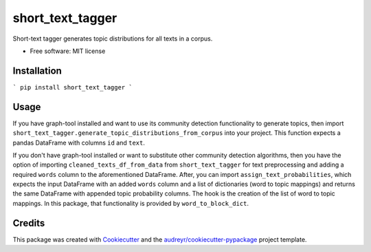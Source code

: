=================
short_text_tagger
=================


.. image:: https://img.shields.io/pypi/v/short_text_tagger.svg
        :target: https://pypi.python.org/pypi/short_text_tagger

.. image:: https://img.shields.io/travis/JohnAnthonyBowllan/short_text_tagger.svg
        :target: https://travis-ci.com/JohnAnthonyBowllan/short_text_tagger

.. image:: https://readthedocs.org/projects/short-text-tagger/badge/?version=latest
        :target: https://short-text-tagger.readthedocs.io/en/latest/?badge=latest
        :alt: Documentation Status




Short-text tagger generates topic distributions for all texts in a corpus.


* Free software: MIT license

Installation
------------
``` pip install short_text_tagger ```

Usage 
--------
If you have graph-tool installed and want to use its community detection functionality to generate topics, then
import ``short_text_tagger.generate_topic_distributions_from_corpus`` into your project. This function
expects a pandas DataFrame with columns ``id`` and ``text``.

If you don't have graph-tool installed or want to substitute other community detection algorithms, then 
you have the option of importing ``cleaned_texts_df_from_data`` from ``short_text_tagger`` for text preprocessing 
and adding a required ``words`` column to the aforementioned DataFrame. After, you can import ``assign_text_probabilities``, 
which expects the input DataFrame with an added ``words`` column and a list of dictionaries (word to topic mappings)
and returns the same DataFrame with appended topic probability columns. The hook is the creation of the list of word to 
topic mappings. In this package, that functionality is provided by ``word_to_block_dict``.


Credits
-------

This package was created with Cookiecutter_ and the `audreyr/cookiecutter-pypackage`_ project template.

.. _Cookiecutter: https://github.com/audreyr/cookiecutter
.. _`audreyr/cookiecutter-pypackage`: https://github.com/audreyr/cookiecutter-pypackage
